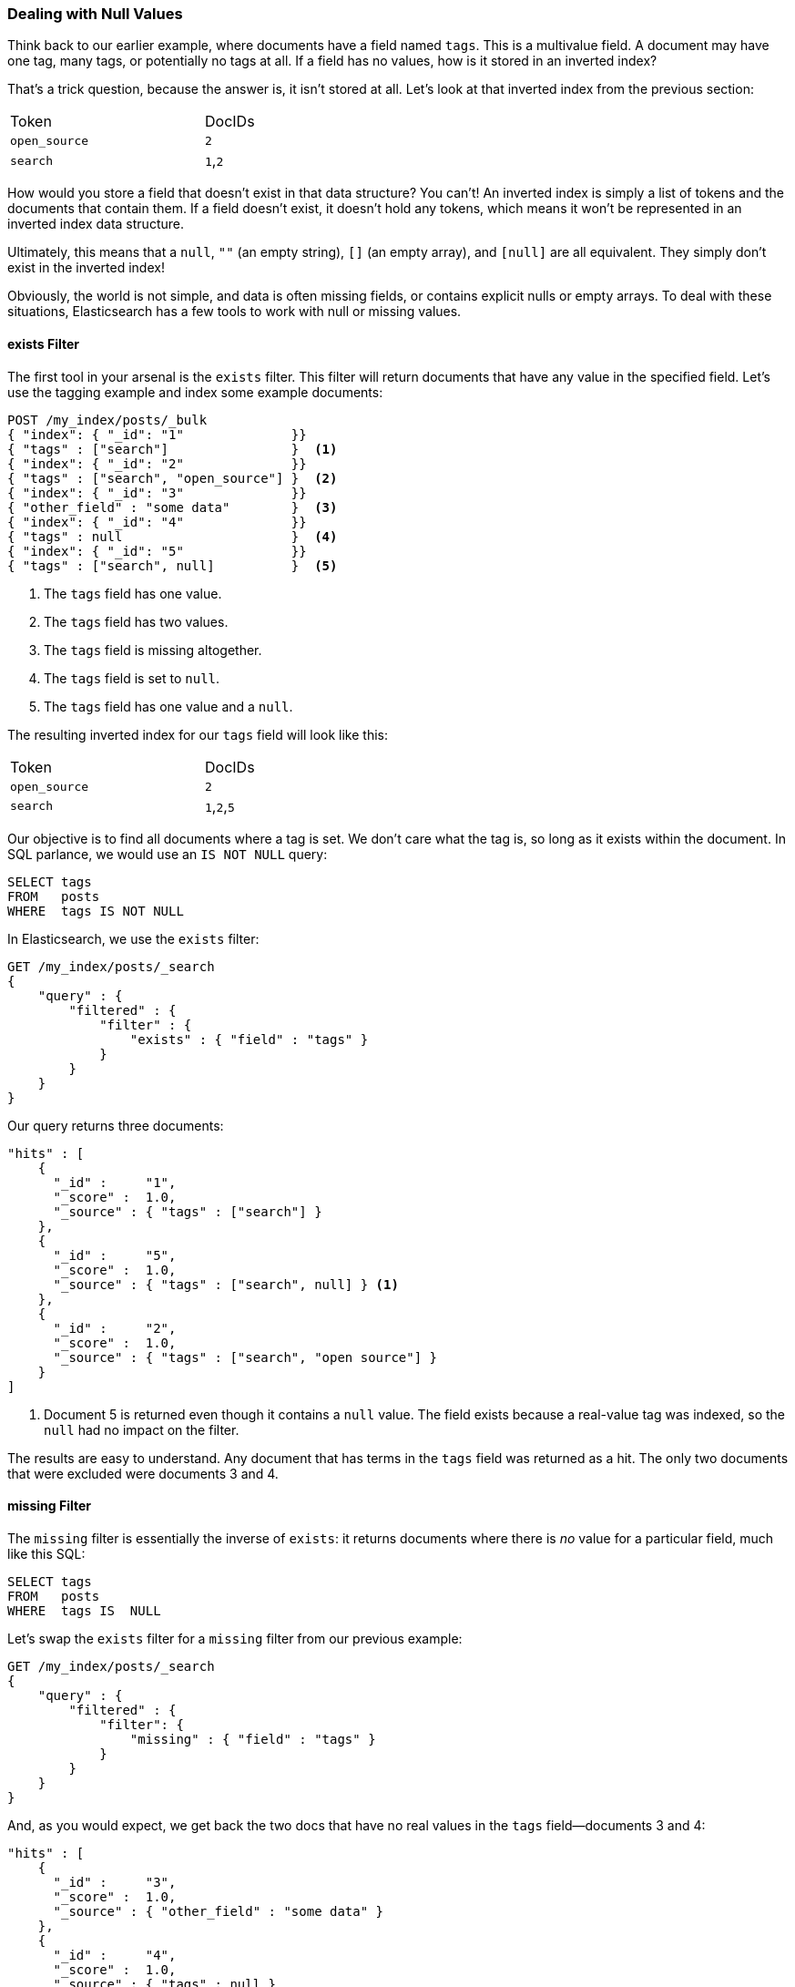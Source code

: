 === Dealing with Null Values

Think back to our earlier example, where documents have a field named `tags`.
This is a multivalue field.((("structured search", "dealing with null values")))((("null values")))  A document may have one tag, many tags, or
potentially no tags at all. If a field has no values, how is it stored in an
inverted index?

That's a trick question, because the answer is, it isn't stored at all. Let's
look at that inverted index from the previous section:

[width="50%",frame="topbot"]
|==========================
| Token         | DocIDs
|`open_source`  | `2`
|`search`       | `1`,`2`
|==========================

How would you store a field that doesn't exist in that data structure?  You
can't!  An inverted index is simply a list of tokens and the documents that
contain them.  If a field doesn't exist, it doesn't hold any tokens, which
means it won't be represented in an inverted index data structure.

Ultimately, this((("strings", "empty")))((("arrays", "empty"))) means that a `null`, `""` (an empty string), `[]` (an empty
array), and `[null]` are all equivalent. They simply don't exist in the
inverted index!

Obviously, the world is not simple, and data is often missing fields, or contains
explicit nulls or empty arrays. To deal with these situations, Elasticsearch has
a few tools to work with null or missing values.

==== exists Filter

The first tool in your arsenal is the `exists` filter.((("null values", "working with, using exists filter")))((("exists filter")))  This filter will return
documents that have any value in the specified field. Let's use the tagging example
and index some example documents:

[source,js]
--------------------------------------------------
POST /my_index/posts/_bulk
{ "index": { "_id": "1"              }}
{ "tags" : ["search"]                }  <1>
{ "index": { "_id": "2"              }}
{ "tags" : ["search", "open_source"] }  <2>
{ "index": { "_id": "3"              }}
{ "other_field" : "some data"        }  <3>
{ "index": { "_id": "4"              }}
{ "tags" : null                      }  <4>
{ "index": { "_id": "5"              }}
{ "tags" : ["search", null]          }  <5>

--------------------------------------------------
// SENSE: 080_Structured_Search/30_Exists_missing.json

<1> The `tags` field has one value.
<2> The `tags` field has two values.
<3> The `tags` field is missing altogether.
<4> The `tags` field is set to `null`.
<5> The `tags` field has one value and a `null`.

The resulting inverted index for our `tags` field will look like this:

[width="50%",frame="topbot"]
|==========================
| Token        | DocIDs
|`open_source` | `2`
|`search`      | `1`,`2`,`5`
|==========================

Our objective is to find all documents where a tag is set.  We don't care what
the tag is, so long as it exists within the document.  In SQL parlance,
we would use an `IS NOT NULL` query:

[source,sql]
--------------------------------------------------
SELECT tags
FROM   posts
WHERE  tags IS NOT NULL
--------------------------------------------------

In Elasticsearch, we use the `exists` filter:

[source,js]
--------------------------------------------------
GET /my_index/posts/_search
{
    "query" : {
        "filtered" : {
            "filter" : {
                "exists" : { "field" : "tags" }
            }
        }
    }
}
--------------------------------------------------
// SENSE: 080_Structured_Search/30_Exists_missing.json


Our query returns three documents:

[source,json]
--------------------------------------------------
"hits" : [
    {
      "_id" :     "1",
      "_score" :  1.0,
      "_source" : { "tags" : ["search"] }
    },
    {
      "_id" :     "5",
      "_score" :  1.0,
      "_source" : { "tags" : ["search", null] } <1>
    },
    {
      "_id" :     "2",
      "_score" :  1.0,
      "_source" : { "tags" : ["search", "open source"] }
    }
]
--------------------------------------------------
<1> Document 5 is returned even though it contains a `null` value. The field
    exists because a real-value tag was indexed, so the `null` had no impact
    on the filter.

The results are easy to understand.  Any document that has terms in the
`tags` field was returned as a hit.  The only two documents that were excluded
were documents 3 and 4.

==== missing Filter

The `missing` filter is essentially((("null values", "working with, using missing filter")))((("missing filter"))) the inverse of `exists`: it returns
documents where there is _no_ value for a particular field, much like this
SQL:

[source,sql]
--------------------------------------------------
SELECT tags
FROM   posts
WHERE  tags IS  NULL
--------------------------------------------------

Let's swap the `exists` filter for a `missing` filter from our previous example:

[source,js]
--------------------------------------------------
GET /my_index/posts/_search
{
    "query" : {
        "filtered" : {
            "filter": {
                "missing" : { "field" : "tags" }
            }
        }
    }
}
--------------------------------------------------
// SENSE: 080_Structured_Search/30_Exists_missing.json


And, as you would expect, we get back the two docs that have no real values
in the `tags` field--documents 3 and 4:

[source,json]
--------------------------------------------------
"hits" : [
    {
      "_id" :     "3",
      "_score" :  1.0,
      "_source" : { "other_field" : "some data" }
    },
    {
      "_id" :     "4",
      "_score" :  1.0,
      "_source" : { "tags" : null }
    }
]
--------------------------------------------------

.When null Means null
****

Sometimes you need to be able to distinguish between a field that doesn't have
a value, and a field that has been explicitly set to `null`. With the default
behavior that we saw previously, this is impossible; the data is lost. Luckily,
there is an option that we can set that replaces explicit  `null` values with
a _placeholder_ value of our choosing.

When specifying the mapping for a string, numeric, Boolean, or date field, you
can also set a `null_value` that will be used whenever an explicit `null`
value is encountered. ((("null_value setting"))) A field without a value will still be excluded from the
inverted index.

When choosing a suitable `null_value`, ensure the following:

*  It matches the field's type.  You can't use a string `null_value` in a
   field of type `date`.

*  It is different from the normal values that the field may contain, to
   avoid confusing real values with `null` values.

****

==== exists/missing on Objects

The `exists` and `missing` filters ((("objects", "using exists/missing filters on")))((("exists filter", "using on objects")))((("missing filter", "using on objects")))also work on inner objects, not just core
types.  With the following document

[source,js]
--------------------------------------------------
{
   "name" : {
      "first" : "John",
      "last" :  "Smith"
   }
}
--------------------------------------------------

you can check for the existence of `name.first` and `name.last` but also just
`name`. However, in <<mapping>>, we said that an object like the preceding one is
flattened internally into a simple field-value structure, much like this:

[source,js]
--------------------------------------------------
{
   "name.first" : "John",
   "name.last"  : "Smith"
}
--------------------------------------------------

So how can we use an `exists` or `missing` filter on the `name` field, which
doesn't really exist in the inverted index?

The reason that it works is that a filter like

[source,js]
--------------------------------------------------
{
    "exists" : { "field" : "name" }
}
--------------------------------------------------

is really executed as

[source,js]
--------------------------------------------------
{
    "bool": {
        "should": [
            { "exists": { "field": { "name.first" }}},
            { "exists": { "field": { "name.last"  }}}
        ]
    }
}
--------------------------------------------------

That also means that if `first` and `last` were both empty, the `name`
namespace would not exist.



